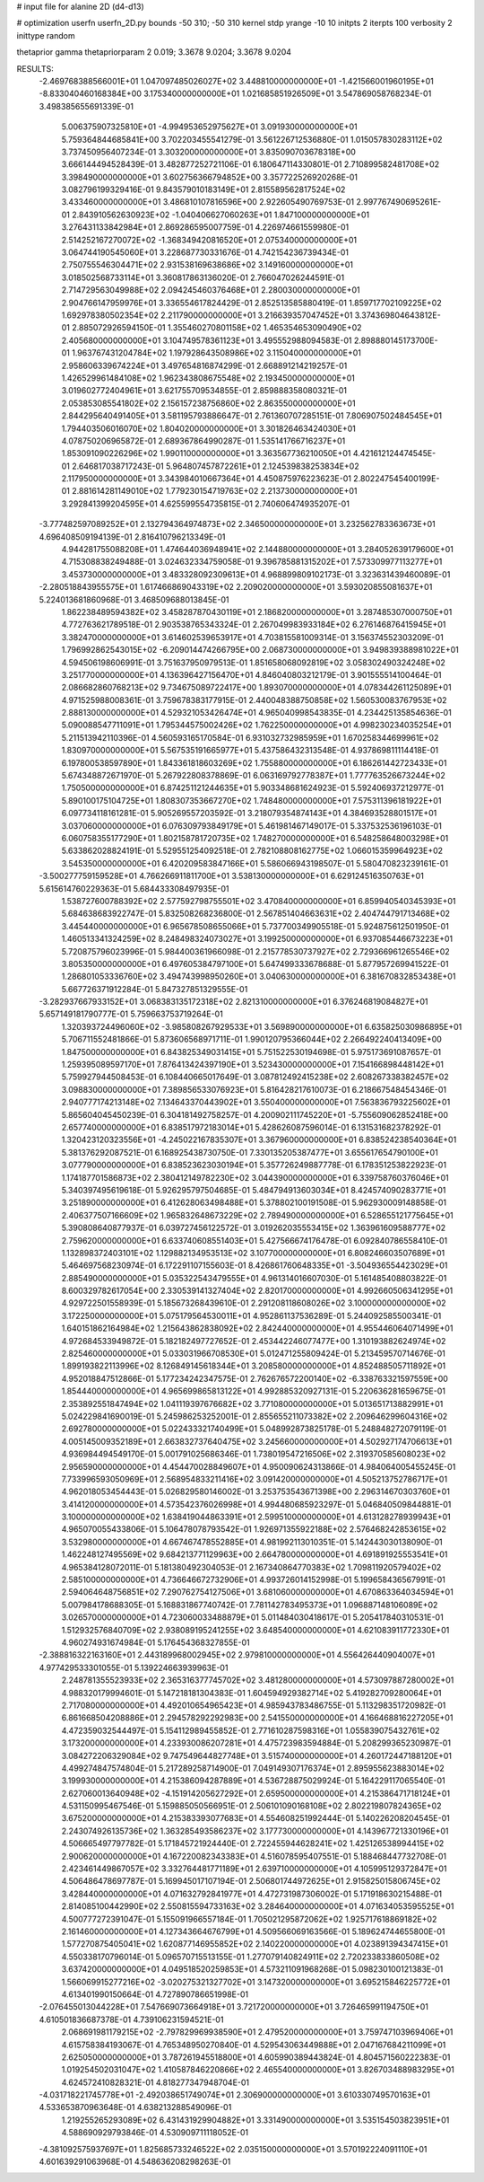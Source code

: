 # input file for alanine 2D (d4-d13)

# optimization
userfn       userfn_2D.py
bounds       -50 310; -50 310
kernel       stdp
yrange       -10 10
initpts      2
iterpts      100
verbosity    2
inittype     random

thetaprior gamma
thetapriorparam 2 0.019; 3.3678 9.0204; 3.3678 9.0204


RESULTS:
 -2.469768388566001E+01  1.047097485026027E+02       3.448810000000000E+01
 -1.421566001960195E+01 -8.833040460168384E+00       3.175340000000000E+01       1.021685851926509E+01       3.547869058768234E-01  3.498385655691339E-01
  5.006375907325810E+01 -4.994953652975627E+01       3.091930000000000E+01       5.759364844685841E+00       3.702203455541279E-01  3.561226712536880E-01
  1.015057830283112E+02  3.737450956407234E-01       3.303200000000000E+01       3.835090703678318E+00       3.666144494528439E-01  3.482877252721106E-01
  6.180647114330801E-01  2.710899582481708E+02       3.398490000000000E+01       3.602756366794852E+00       3.357722526920268E-01  3.082796199329416E-01
  9.843579010183149E+01  2.815589562817524E+02       3.433460000000000E+01       3.486810107816596E+00       2.922605490769753E-01  2.997767490695261E-01
  2.843910562630923E+02 -1.040406627060263E+01       1.847100000000000E+01       3.276431133842984E+01       2.869286595007759E-01  4.226974661559980E-01
  2.514252167270072E+02 -1.368349420816520E+01       2.075340000000000E+01       3.064744190545060E+01       3.228687730331676E-01  4.742154236739434E-01
  2.750755546304471E+02  2.931538169638686E+02       3.149160000000000E+01       3.018502568733114E+01       3.360817863136020E-01  2.766047026244591E-01
  2.714729563049988E+02  2.094245460376468E+01       2.280030000000000E+01       2.904766147959976E+01       3.336554617824429E-01  2.852513585880419E-01
  1.859717702109225E+02  1.692978380502354E+02       2.211790000000000E+01       3.216639357047452E+01       3.374369804643812E-01  2.885072926594150E-01
  1.355460270801158E+02  1.465354653090490E+02       2.405680000000000E+01       3.104749578361123E+01       3.495552988094583E-01  2.898880145173700E-01
  1.963767431204784E+02  1.197928643508986E+02       3.115040000000000E+01       2.958606339674224E+01       3.497654816874299E-01  2.668891214219257E-01
  1.426529961484108E+02  1.962343808675548E+02       2.193450000000000E+01       3.019602772404961E+01       3.621755709534855E-01  2.859888358080321E-01
  2.053853085541802E+02  2.156157238756860E+02       2.863550000000000E+01       2.844295640491405E+01       3.581195793886647E-01  2.761360707285151E-01
  7.806907502484545E+01  1.794403506016070E+02       1.804020000000000E+01       3.301826463424030E+01       4.078750206965872E-01  2.689367864990287E-01
  1.535141766716237E+01  1.853091090226296E+02       1.990110000000000E+01       3.363567736210050E+01       4.421612124474545E-01  2.646817038717243E-01
  5.964807457872261E+01  2.124539838253834E+02       2.117950000000000E+01       3.343984010667364E+01       4.450875976223623E-01  2.802247545400199E-01
  2.881614281149010E+02  1.779230154719763E+02       2.213730000000000E+01       3.292841399204595E+01       4.625599554735815E-01  2.740606474935207E-01
 -3.777482597089252E+01  2.132794364974873E+02       2.346500000000000E+01       3.232562783363673E+01       4.696408509194139E-01  2.816410796213349E-01
  4.944281755088208E+01  1.474644036948941E+02       2.144880000000000E+01       3.284052639179600E+01       4.715308838249488E-01  3.024632334759058E-01
  9.396785881315202E+01  7.573309977113277E+01       3.453730000000000E+01       3.483328092309613E+01       4.968899809102173E-01  3.323631439460089E-01
 -2.280518843955575E+01  1.617466869043319E+02       2.209020000000000E+01       3.593020855081637E+01       5.224013681860968E-01  3.468509688013845E-01
  1.862238489594382E+02  3.458287870430119E+01       2.186820000000000E+01       3.287485307000750E+01       4.772763621789518E-01  2.903538765343324E-01
  2.267049983933184E+02  6.276146876415945E+01       3.382470000000000E+01       3.614602539653917E+01       4.703815581009314E-01  3.156374552303209E-01
  1.796992862543015E+02 -6.209014474266795E+00       2.068730000000000E+01       3.949839388981022E+01       4.594506198606991E-01  3.751637950979513E-01
  1.851658068092819E+02  3.058302490324248E+02       3.251770000000000E+01       4.136396427156470E+01       4.846040803212179E-01  3.901555514100464E-01
  2.086682860768213E+02  9.734675089722417E+00       1.893070000000000E+01       4.078344261125089E+01       4.971525988008361E-01  3.759678383177915E-01
  2.440048388750858E+02  1.560530083767953E+02       2.888130000000000E+01       4.529321053426474E+01       4.965040998543835E-01  4.234425135854636E-01
  5.090088547711091E+01  1.795344575002426E+02       1.762250000000000E+01       4.998230234035254E+01       5.211513942110396E-01  4.560593165170584E-01
  6.931032732985959E+01  1.670258344699961E+02       1.830970000000000E+01       5.567535191665977E+01       5.437586432313548E-01  4.937869811114418E-01
  6.197800538597890E+01  1.843361818603269E+02       1.755880000000000E+01       6.186261442723433E+01       5.674348872671970E-01  5.267922808378869E-01
  6.063169792778387E+01  1.777763526673244E+02       1.750500000000000E+01       6.874251121244635E+01       5.903348681624923E-01  5.592406937212977E-01
  5.890100175104725E+01  1.808307353667270E+02       1.748480000000000E+01       7.575311396181922E+01       6.097734118161281E-01  5.905269557203592E-01
  3.218079354874143E+01  4.384693528801517E+01       3.037060000000000E+01       6.076309793849179E+01       5.461981467149017E-01  5.337532536196103E-01
  6.060758355177290E+01  1.802158781720735E+02       1.748270000000000E+01       6.548258648003298E+01       5.633862028824191E-01  5.529551254092518E-01
  2.782108808162775E+02  1.066015359964923E+02       3.545350000000000E+01       6.420209583847166E+01       5.586066943198507E-01  5.580470823239161E-01
 -3.500277759159528E+01  4.766266911811700E+01       3.538130000000000E+01       6.629124516350763E+01       5.615614760229363E-01  5.684433308497935E-01
  1.538727600788392E+02  2.577592798755501E+02       3.470840000000000E+01       6.859940540345393E+01       5.684638683922747E-01  5.832508268236800E-01
  2.567851404663631E+02  2.404744791713468E+02       3.445440000000000E+01       6.965678508655066E+01       5.737700349905518E-01  5.924875612501950E-01
  1.460513341324259E+02  8.248498324073027E+01       3.199250000000000E+01       6.937085446673223E+01       5.720875796023996E-01  5.984400361966098E-01
  2.215778530737927E+02  2.729366961265546E+02       3.805350000000000E+01       6.497605384797100E+01       5.647499333678688E-01  5.877957269941522E-01
  1.286801053336760E+02  3.494743998950260E+01       3.040630000000000E+01       6.381670832853438E+01       5.667726371912284E-01  5.847327851329555E-01
 -3.282937667933152E+01  3.068383135172318E+02       2.821310000000000E+01       6.376246819084827E+01       5.657149181790777E-01  5.759663753719264E-01
  1.320393724496060E+02 -3.985808267929533E+01       3.569890000000000E+01       6.635825030986895E+01       5.706711552481866E-01  5.873606568971711E-01
  1.990120795366044E+02  2.266492240413409E+00       1.847500000000000E+01       6.843825349031415E+01       5.751522530194698E-01  5.975173691087657E-01
  1.259395089597170E+01  7.876413424397190E+01       3.523430000000000E+01       7.154166898448142E+01       5.759927944508453E-01  6.108440665017649E-01
  3.087812492415238E+02  2.608267338382457E+02       3.098830000000000E+01       7.389856533076923E+01       5.816428217610073E-01  6.218667548454346E-01
  2.940777174213148E+02  7.134643370443902E+01       3.550400000000000E+01       7.563836793225602E+01       5.865604045450239E-01  6.304181492758257E-01
  4.200902111745220E+01 -5.755609062852418E+00       2.657740000000000E+01       6.838517972183014E+01       5.428626087596014E-01  6.131531682378292E-01
  1.320423120323556E+01 -4.245022167835307E+01       3.367960000000000E+01       6.838524238540364E+01       5.381376292087521E-01  6.168925438730750E-01
  7.330135205387477E+01  3.655617654790100E+01       3.077790000000000E+01       6.838523623030194E+01       5.357726249887778E-01  6.178351253822923E-01
  1.174187701586873E+02  2.380412149782230E+02       3.044390000000000E+01       6.339758760376046E+01       5.340397495619618E-01  5.926295797504685E-01
  5.484794913603034E+01  8.424574090283771E+01       3.251890000000000E+01       6.412628063498488E+01       5.378802100191508E-01  5.962930009148858E-01
  2.406377507166609E+02  1.965832648673229E+02       2.789490000000000E+01       6.528655121775645E+01       5.390808640877937E-01  6.039727456122572E-01
  3.019262035553415E+02  1.363961609588777E+02       2.759620000000000E+01       6.633740608551403E+01       5.427566674176478E-01  6.092840786558410E-01
  1.132898372403101E+02  1.129882134953513E+02       3.107700000000000E+01       6.808246603507689E+01       5.464697568230974E-01  6.172291107155603E-01
  8.426861760648335E+01 -3.504936554423029E+01       2.885490000000000E+01       5.035322543479555E+01       4.961314016607030E-01  5.161485408803822E-01
  8.600329782617054E+00  2.330539141327404E+02       2.820170000000000E+01       4.992660506341295E+01       4.929722501558939E-01  5.185673268439610E-01
  2.291208118608026E+02  3.100000000000000E+02       3.172250000000000E+01       5.075179564530011E+01       4.952861137536289E-01  5.244092585500341E-01
  1.640151862164984E+02  1.215643862838092E+02       2.842440000000000E+01       4.955446064071499E+01       4.972684533949872E-01  5.182182497727652E-01
  2.453442246077477E+00  1.310193882624974E+02       2.825460000000000E+01       5.033031966708530E+01       5.012471255809424E-01  5.213459570714676E-01
  1.899193822113996E+02  8.126849145618344E+01       3.208580000000000E+01       4.852488505711892E+01       4.952018847512866E-01  5.177234242347575E-01
  2.762676572200140E+02 -6.338763321597559E+00       1.854440000000000E+01       4.965699865813122E+01       4.992885320927131E-01  5.220636281659675E-01
  2.353892551847494E+02  1.041119397676682E+02       3.771080000000000E+01       5.013651713882991E+01       5.024229841690019E-01  5.245986253252001E-01
  2.855655211073382E+02  2.209646299604316E+02       2.692780000000000E+01       5.022433321740499E+01       5.048992873825178E-01  5.248848272079119E-01
  4.005145009352189E+01  2.663832737640475E+02       3.245660000000000E+01       4.502927174706613E+01       4.936984494549170E-01  5.001791025686346E-01
  1.738019547216506E+02  2.319370585608023E+02       2.956590000000000E+01       4.454470028849607E+01       4.950090624313866E-01  4.984064005455245E-01
  7.733996593050969E+01  2.568954833211416E+02       3.091420000000000E+01       4.505213752786717E+01       4.962018053454443E-01  5.026829580146002E-01
  3.253753543671398E+00  2.296314670303760E+01       3.414120000000000E+01       4.573542376026998E+01       4.994480685923297E-01  5.046840509844881E-01
  3.100000000000000E+02  1.638419044863391E+01       2.599510000000000E+01       4.613128278939943E+01       4.965070055433806E-01  5.106478078793542E-01
  1.926971355922188E+02  2.576468242853615E+02       3.532980000000000E+01       4.667467478552885E+01       4.981992113010351E-01  5.142443030138090E-01
  1.462248127495569E+02  9.684213771129963E+00       2.664780000000000E+01       4.691891925553541E+01       4.965384128072011E-01  5.181380492304053E-01
  2.167340864770383E+02  1.709811920579402E+02       2.585100000000000E+01       4.736646672732906E+01       4.993726014152998E-01  5.199658436567991E-01
  2.594064648756851E+02  7.290762754127506E+01       3.681060000000000E+01       4.670863364034594E+01       5.007984178688305E-01  5.168831867740742E-01
  7.781142783495373E+01  1.096887148106089E+02       3.026570000000000E+01       4.723060033488879E+01       5.011484030418617E-01  5.205417840310531E-01
  1.512932576840709E+02  2.938089195241255E+02       3.648540000000000E+01       4.621083911772330E+01       4.960274931674984E-01  5.176454368327855E-01
 -2.388816322163160E+01  2.443189968002945E+02       2.979810000000000E+01       4.556426440904007E+01       4.977429533301055E-01  5.139224663939963E-01
  2.248781355523933E+02  2.365316377745702E+02       3.481280000000000E+01       4.573097887280002E+01       4.988320179994601E-01  5.147218181304383E-01
  1.604594929382714E+02  5.419282709280064E+01       2.717080000000000E+01       4.492010654965423E+01       4.985943783486755E-01  5.113298351720982E-01
  6.861668504208886E+01  2.294578292292983E+00       2.541550000000000E+01       4.166468816227205E+01       4.472359032544497E-01  5.154112989455852E-01
  2.771610287598316E+01  1.055839075432761E+02       3.173200000000000E+01       4.233930086207281E+01       4.475723983594884E-01  5.208299365230987E-01
  3.084272206329084E+02  9.747549644827748E+01       3.515740000000000E+01       4.260172447188120E+01       4.499274847574804E-01  5.217289258714900E-01
  7.049149307176374E+01  2.895955623883014E+02       3.199930000000000E+01       4.215386094287889E+01       4.536728875029924E-01  5.164229117065540E-01
  2.627060013640948E+02 -4.151914205627292E+01       2.659500000000000E+01       4.215386471718124E+01       4.531150995467546E-01  5.159885050566951E-01
  2.506101090168108E+02  2.802219807824365E+02       3.675200000000000E+01       4.215383393077683E+01       4.554608251992444E-01  5.140226208204545E-01
  2.243074926135736E+02  1.363285493586237E+02       3.177730000000000E+01       4.143967721330196E+01       4.506665497797782E-01  5.171845721924440E-01
  2.722455944628241E+02  1.425126538994415E+02       2.900620000000000E+01       4.167220082343383E+01       4.516078595407551E-01  5.188468447732708E-01
  2.423461449867057E+02  3.332764481771189E+01       2.639710000000000E+01       4.105995129372847E+01       4.506486478697787E-01  5.169945017107194E-01
  2.506801744972625E+01  2.915825015806745E+02       3.428440000000000E+01       4.071632792841977E+01       4.472731987306002E-01  5.171918630215488E-01
  2.814085100442990E+02  2.550815594733163E+02       3.284640000000000E+01       4.071634053595525E+01       4.500777272391047E-01  5.155091966557184E-01
  1.705021295872062E+02  1.925717618869182E+02       2.161460000000000E+01       4.127343664676799E+01       4.509566069163566E-01  5.189624744655800E-01
  1.577270875405041E+02  1.620877146955852E+02       2.140220000000000E+01       4.023891394347415E+01       4.550338170796014E-01  5.096570715513155E-01
  1.277079140824911E+02  2.720233833860508E+02       3.637420000000000E+01       4.049518520259853E+01       4.573211091968268E-01  5.098230100121383E-01
  1.566069915277216E+02 -3.020275321327702E+01       3.147320000000000E+01       3.695215846225772E+01       4.613401990150664E-01  4.727890786651998E-01
 -2.076455013044228E+01  7.547669073664918E+01       3.721720000000000E+01       3.726465991194750E+01       4.610501836687378E-01  4.739106231594521E-01
  2.068691981179215E+02 -2.797829969938590E+01       2.479520000000000E+01       3.759747103969406E+01       4.615758384193067E-01  4.765348950270840E-01
  4.529543063449888E+01  2.047167684211099E+01       2.625050000000000E+01       3.787261945518800E+01       4.605990389443824E-01  4.804571560222383E-01
  1.019254502031047E+02  1.410587846220866E+02       2.465540000000000E+01       3.826703488983295E+01       4.624572410828321E-01  4.818277347948704E-01
 -4.031718221745778E+01 -2.492038651749074E+01       2.306900000000000E+01       3.610330749570163E+01       4.533653870963648E-01  4.638213288549096E-01
  1.219255265293089E+02  6.431431929904882E+01       3.331490000000000E+01       3.535154503823951E+01       4.588690929793846E-01  4.530909711118052E-01
 -4.381092575937697E+01  1.825685733246522E+02       2.035150000000000E+01       3.570192224091110E+01       4.601639291063968E-01  4.548636208298263E-01